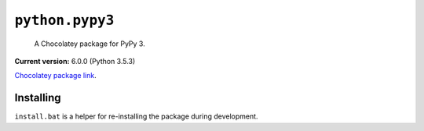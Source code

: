 ``python.pypy3``
================

    A Chocolatey package for PyPy 3.

|appveyor-build|

**Current version:** 6.0.0 (Python 3.5.3)

`Chocolatey package link`_.

.. _Chocolatey package link: https://chocolatey.org/packages/python.pypy3

Installing
**********

``install.bat`` is a helper for re-installing the package during development.

.. |appveyor-build| image:: https://img.shields.io/appveyor/ci/dhermes/bezier/master.svg?maxAge=3600&label=AppVeyor
   :target: https://ci.appveyor.com/project/dhermes/python-pypy3/history
   :alt: AppVeyor CI Build
